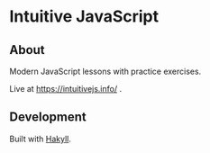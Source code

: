 * Intuitive JavaScript

** About
Modern JavaScript lessons with practice exercises.

Live at https://intuitivejs.info/ .

** Development
Built with [[https://github.com/jaspervdj/hakyll][Hakyll]].
